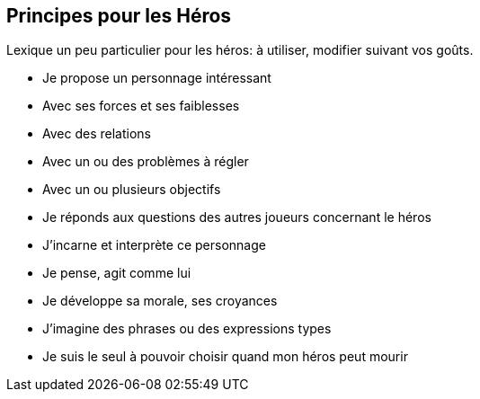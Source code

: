 == Principes pour les Héros

Lexique un peu particulier pour les héros: à utiliser, modifier suivant vos goûts.

* Je propose un personnage intéressant
* Avec ses forces et ses faiblesses
* Avec des relations
* Avec un ou des problèmes à régler
* Avec un ou plusieurs objectifs
* Je réponds aux questions des autres joueurs concernant le héros
* J’incarne et interprète ce personnage
* Je pense, agit comme lui
* Je développe sa morale, ses croyances
* J’imagine des phrases ou des expressions types
* Je suis le seul à pouvoir choisir quand mon héros peut mourir